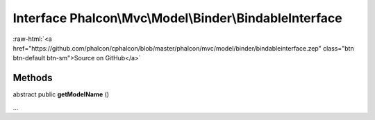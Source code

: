 Interface **Phalcon\\Mvc\\Model\\Binder\\BindableInterface**
============================================================

.. role:: raw-html(raw)
   :format: html

:raw-html:`<a href="https://github.com/phalcon/cphalcon/blob/master/phalcon/mvc/model/binder/bindableinterface.zep" class="btn btn-default btn-sm">Source on GitHub</a>`

Methods
-------

abstract public  **getModelName** ()

...


